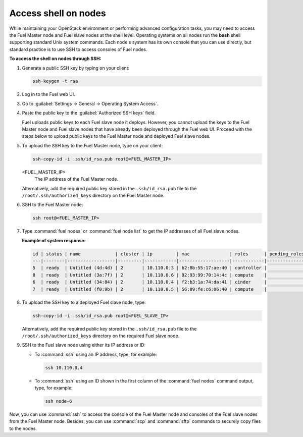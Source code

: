 .. _access_shell:

=====================
Access shell on nodes
=====================

While maintaining your OpenStack environment or performing advanced
configuration tasks, you may need to access the Fuel Master node and
Fuel slave nodes at the shell level. Operating systems on all nodes
run the **bash** shell supporting standard Unix system commands.
Each node's system has its own console that you can use directly, but
standard practice is to use SSH to access consoles of Fuel nodes.

**To access the shell on nodes through SSH:**

#. Generate a public SSH key by typing on your client:

   .. code-block:: console

      ssh-keygen -t rsa

#. Log in to the Fuel web UI.
#. Go to :guilabel:`Settings -> General -> Operating System Access`.
#. Paste the public key to the :guilabel:`Authorized SSH keys` field.

   Fuel uploads public keys to each Fuel slave node it deploys.
   However, you cannot upload the keys to the Fuel Master node
   and Fuel slave nodes that have already been deployed through the Fuel
   web UI. Proceed with the steps below to upload public keys to
   the Fuel Master node and deployed Fuel slave nodes.

#. To upload the SSH key to the Fuel Master node, type on your client:

   .. code-block:: console

      ssh-copy-id -i .ssh/id_rsa.pub root@<FUEL_MASTER_IP>

   <FUEL_MASTER_IP>
    The IP address of the Fuel Master node.

   Alternatively, add the required public key stored in
   the ``.ssh/id_rsa.pub`` file to the ``/root/.ssh/authorized_keys``
   directory on the Fuel Master node.

#. SSH to the Fuel Master node:

   .. code-block:: console

      ssh root@<FUEL_MASTER_IP>

#. Type :command:`fuel nodes` or :command:`fuel node list` to get the IP
   addresses of all Fuel slave nodes.

   **Example of system response:**

   .. code-block:: console

      id | status | name             | cluster | ip         | mac               | roles      | pending_roles | online
      ---|--------|------------------|---------|------------|-------------------|------------|---------------|-------
      5  | ready  | Untitled (4d:4d) | 2       | 10.110.0.3 | b2:8b:55:17:ae:40 | controller |               | True
      8  | ready  | Untitled (3a:7f) | 2       | 10.110.0.6 | 92:93:99:70:14:4c | compute    |               | True
      6  | ready  | Untitled (34:84) | 2       | 10.110.0.4 | f2:b3:1a:74:da:41 | cinder     |               | True
      7  | ready  | Untitled (f0:9b) | 2       | 10.110.0.5 | 56:09:fe:c6:06:40 | compute    |               | True

#. To upload the SSH key to a deployed Fuel slave node, type:

   .. code-block:: console

      ssh-copy-id -i .ssh/id_rsa.pub root@<FUEL_SLAVE_IP>

   Alternatively, add the required public key stored in
   the ``.ssh/id_rsa.pub`` file to the ``/root/.ssh/authorized_keys``
   directory on the required Fuel slave node.

#. SSH to the Fuel slave node using either its IP address or ID:

   * To :command:`ssh` using an IP address, type, for example:

     .. code-block:: console

        ssh 10.110.0.4

   * To :command:`ssh` using an ID shown in the first column of
     the :command:`fuel nodes` command output, type, for example:

     .. code-block:: console

        ssh node-6

Now, you can use :command:`ssh` to access the console of the Fuel Master node
and consoles of the Fuel slave nodes from the Fuel Master node.
Besides, you can use :command:`scp` and :command:`sftp` commands to securely
copy files to the nodes.